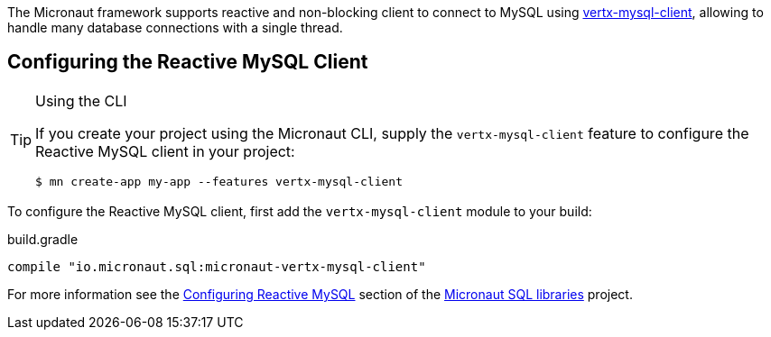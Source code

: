 The Micronaut framework supports reactive and non-blocking client to connect to MySQL using https://github.com/eclipse-vertx/vertx-sql-client/tree/master/vertx-mysql-client[vertx-mysql-client], allowing to handle many database connections with a single thread.

== Configuring the Reactive MySQL Client

[TIP]
.Using the CLI
====
If you create your project using the Micronaut CLI, supply the `vertx-mysql-client` feature to configure the Reactive MySQL client in your project:
----
$ mn create-app my-app --features vertx-mysql-client
----
====

To configure the Reactive MySQL client, first add the `vertx-mysql-client` module to your build:

[source,groovy]
.build.gradle
----
compile "io.micronaut.sql:micronaut-vertx-mysql-client"
----

For more information see the https://micronaut-projects.github.io/micronaut-sql/latest/guide/#mysqlclient[Configuring Reactive MySQL] section of the https://github.com/micronaut-projects/micronaut-sql[Micronaut SQL libraries] project.
